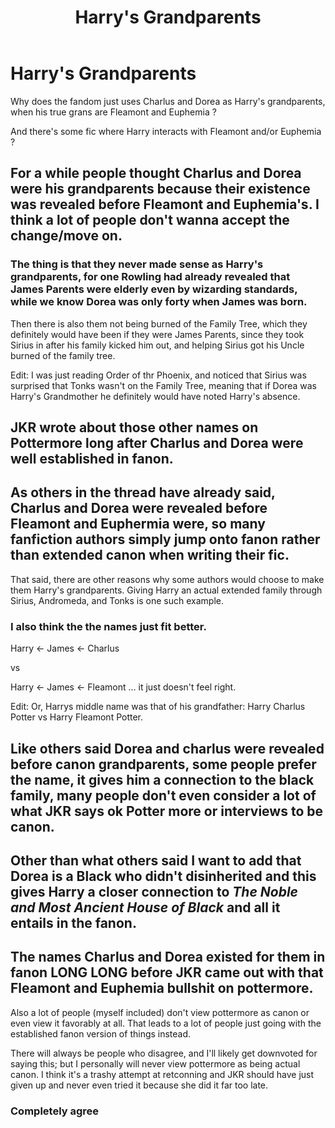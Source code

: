 #+TITLE: Harry's Grandparents

* Harry's Grandparents
:PROPERTIES:
:Author: Evil_Quetzalcoatl
:Score: 1
:DateUnix: 1572301539.0
:DateShort: 2019-Oct-29
:FlairText: Discussion
:END:
Why does the fandom just uses Charlus and Dorea as Harry's grandparents, when his true grans are Fleamont and Euphemia ?

And there's some fic where Harry interacts with Fleamont and/or Euphemia ?


** For a while people thought Charlus and Dorea were his grandparents because their existence was revealed before Fleamont and Euphemia's. I think a lot of people don't wanna accept the change/move on.
:PROPERTIES:
:Author: RowanWinterlace
:Score: 14
:DateUnix: 1572301714.0
:DateShort: 2019-Oct-29
:END:

*** The thing is that they never made sense as Harry's grandparents, for one Rowling had already revealed that James Parents were elderly even by wizarding standards, while we know Dorea was only forty when James was born.

Then there is also them not being burned of the Family Tree, which they definitely would have been if they were James Parents, since they took Sirius in after his family kicked him out, and helping Sirius got his Uncle burned of the family tree.

Edit: I was just reading Order of thr Phoenix, and noticed that Sirius was surprised that Tonks wasn't on the Family Tree, meaning that if Dorea was Harry's Grandmother he definitely would have noted Harry's absence.
:PROPERTIES:
:Author: aAlouda
:Score: 7
:DateUnix: 1572302232.0
:DateShort: 2019-Oct-29
:END:


** JKR wrote about those other names on Pottermore long after Charlus and Dorea were well established in fanon.
:PROPERTIES:
:Author: ceplma
:Score: 12
:DateUnix: 1572301986.0
:DateShort: 2019-Oct-29
:END:


** As others in the thread have already said, Charlus and Dorea were revealed before Fleamont and Euphermia were, so many fanfiction authors simply jump onto fanon rather than extended canon when writing their fic.

That said, there are other reasons why some authors would choose to make them Harry's grandparents. Giving Harry an actual extended family through Sirius, Andromeda, and Tonks is one such example.
:PROPERTIES:
:Author: Tenebris-Umbra
:Score: 8
:DateUnix: 1572305053.0
:DateShort: 2019-Oct-29
:END:

*** I also think the the names just fit better.

Harry <- James <- Charlus

vs

Harry <- James <- Fleamont ... it just doesn't feel right.

Edit: Or, Harrys middle name was that of his grandfather: Harry Charlus Potter vs Harry Fleamont Potter.
:PROPERTIES:
:Author: Leangeful
:Score: 6
:DateUnix: 1572305440.0
:DateShort: 2019-Oct-29
:END:


** Like others said Dorea and charlus were revealed before canon grandparents, some people prefer the name, it gives him a connection to the black family, many people don't even consider a lot of what JKR says ok Potter more or interviews to be canon.
:PROPERTIES:
:Author: Garanar
:Score: 3
:DateUnix: 1572304703.0
:DateShort: 2019-Oct-29
:END:


** Other than what others said I want to add that Dorea is a Black who didn't disinherited and this gives Harry a closer connection to /The Noble and Most Ancient House of Black/ and all it entails in the fanon.
:PROPERTIES:
:Author: Mindovin
:Score: 3
:DateUnix: 1572306289.0
:DateShort: 2019-Oct-29
:END:


** The names Charlus and Dorea existed for them in fanon LONG LONG before JKR came out with that Fleamont and Euphemia bullshit on pottermore.

Also a lot of people (myself included) don't view pottermore as canon or even view it favorably at all. That leads to a lot of people just going with the established fanon version of things instead.

There will always be people who disagree, and I'll likely get downvoted for saying this; but I personally will never view pottermore as being actual canon. I think it's a trashy attempt at retconning and JKR should have just given up and never even tried it because she did it far too late.
:PROPERTIES:
:Author: jholland513
:Score: 2
:DateUnix: 1572469410.0
:DateShort: 2019-Oct-31
:END:

*** Completely agree
:PROPERTIES:
:Author: snow_ball_789
:Score: 1
:DateUnix: 1572721759.0
:DateShort: 2019-Nov-02
:END:
